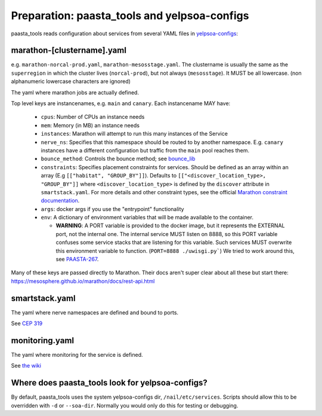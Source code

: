 Preparation: paasta_tools and yelpsoa-configs
=========================================================

paasta_tools reads configuration about services from several YAML
files in `yelpsoa-configs <http://y/cep319>`_:

marathon-[clustername].yaml
---------------------------

e.g. ``marathon-norcal-prod.yaml``, ``marathon-mesosstage.yaml``. The
clustername is usually the same as the ``superregion`` in which the cluster
lives (``norcal-prod``), but not always (``mesosstage``). It MUST be all
lowercase. (non alphanumeric lowercase characters are ignored)

The yaml where marathon jobs are actually defined.

Top level keys are instancenames, e.g. ``main`` and ``canary``. Each instancename MAY have:

  * ``cpus``: Number of CPUs an instance needs

  * ``mem``: Memory (in MB) an instance needs

  * ``instances``: Marathon will attempt to run this many instances of the Service

  * ``nerve_ns``: Specifies that this namespace should be routed to by another namespace. E.g. ``canary`` instances have a different configuration but traffic from the ``main`` pool reaches them.

  * ``bounce_method``: Controls the bounce method; see `bounce_lib <bounce_lib.html>`_

  * ``constraints``: Specifies placement constraints for services. Should be defined as an array within an array (E.g ``[["habitat", "GROUP_BY"]]``). Defaults to ``[["<discover_location_type>, "GROUP_BY"]]`` where ``<discover_location_type>`` is defined by the ``discover`` attribute in ``smartstack.yaml``. For more details and other constraint types, see the official `Marathon constraint documentation <https://mesosphere.github.io/marathon/docs/constraints.html>`_.

  * ``args``: docker args if you use the "entrypoint" functionality

  * ``env``: A dictionary of environment variables that will be made available to the container.

    * **WARNING**: A PORT variable is provided to the docker image, but it represents the EXTERNAL port, not the internal one. The internal service MUST listen on 8888, so this PORT variable confuses some service stacks that are listening for this variable. Such services MUST overwrite this environment variable to function. (``PORT=8888 ./uwisgi.py```) We tried to work around this, see `PAASTA-267 <https://jira.yelpcorp.com/browse/PAASTA-267>`_.

Many of these keys are passed directly to Marathon. Their docs aren't super clear about all these but start there: https://mesosphere.github.io/marathon/docs/rest-api.html

smartstack.yaml
---------------

The yaml where nerve namespaces are defined and bound to ports.

See `CEP 319 <http://y/cep319>`_

monitoring.yaml
---------------

The yaml where monitoring for the service is defined.

See `the wiki
<https://trac.yelpcorp.com/wiki/HowToService/Monitoring/monitoring.yaml>`_


Where does paasta_tools look for yelpsoa-configs?
-------------------------------------------------------------

By default, paasta_tools uses the system yelpsoa-configs dir,
``/nail/etc/services``. Scripts should allow this to be overridden with ``-d``
or ``--soa-dir``. Normally you would only do this for testing or debugging.
